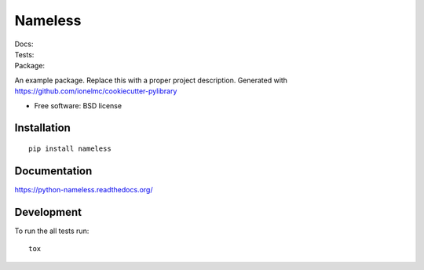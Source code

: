 ===============================
Nameless
===============================

| Docs: |docs|
| Tests: |travis| |appveyor|
| |coveralls| |codecov| |landscape| |scrutinizer|
| Package: |version| |downloads|

..
    |wheel| |supported-versions| |supported-implementations|

.. |docs| image:: https://readthedocs.org/projects/python-nameless/badge/?style=flat
    :target: https://readthedocs.org/projects/python-nameless
    :alt: Documentation Status

.. |travis| image:: http://img.shields.io/travis/ionelmc/python-nameless/master.svg?style=flat&label=Travis
    :alt: Travis-CI Build Status
    :target: https://travis-ci.org/ionelmc/python-nameless

.. |appveyor| image:: https://img.shields.io/appveyor/ci/ionelmc/python-nameless/master.svg?style=flat&label=AppVeyor
    :alt: AppVeyor Build Status
    :target: https://ci.appveyor.com/project/ionelmc/python-nameless

.. |coveralls| image:: http://img.shields.io/coveralls/ionelmc/python-nameless/master.svg?style=flat&label=Coveralls
    :alt: Coverage Status
    :target: https://coveralls.io/r/ionelmc/python-nameless

.. |codecov| image:: http://img.shields.io/codecov/c/github/ionelmc/python-nameless/master.svg?style=flat&label=Codecov
    :alt: Coverage Status
    :target: https://codecov.io/github/ionelmc/python-nameless

.. |landscape| image:: https://landscape.io/github/ionelmc/python-nameless/master/landscape.svg?style=flat
    :target: https://landscape.io/github/ionelmc/python-nameless/master
    :alt: Code Quality Status

.. |version| image:: http://img.shields.io/pypi/v/nameless.svg?style=flat
    :alt: PyPI Package latest release
    :target: https://pypi.python.org/pypi/nameless

.. |downloads| image:: http://img.shields.io/pypi/dm/nameless.svg?style=flat
    :alt: PyPI Package monthly downloads
    :target: https://pypi.python.org/pypi/nameless

.. |wheel| image:: https://pypip.in/wheel/nameless/badge.svg?style=flat
    :alt: PyPI Wheel
    :target: https://pypi.python.org/pypi/nameless

.. |supported-versions| image:: https://pypip.in/py_versions/nameless/badge.svg?style=flat
    :alt: Supported versions
    :target: https://pypi.python.org/pypi/nameless

.. |supported-implementations| image:: https://pypip.in/implementation/nameless/badge.svg?style=flat
    :alt: Supported imlementations
    :target: https://pypi.python.org/pypi/nameless

.. |scrutinizer| image:: https://img.shields.io/scrutinizer/g/ionelmc/python-nameless/master.svg?style=flat
    :alt: Scrutinizer Status
    :target: https://scrutinizer-ci.com/g/ionelmc/python-nameless/

An example package. Replace this with a proper project description. Generated with https://github.com/ionelmc/cookiecutter-pylibrary

* Free software: BSD license

Installation
============

::

    pip install nameless

Documentation
=============

https://python-nameless.readthedocs.org/

Development
===========

To run the all tests run::

    tox
